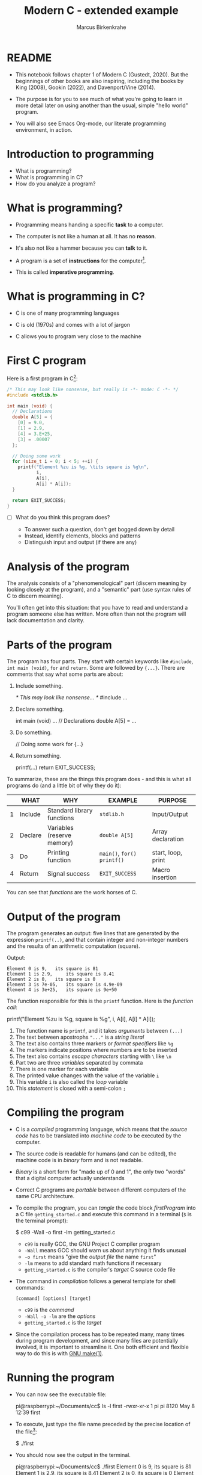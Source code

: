 
#+TITLE:Modern C - extended example
#+AUTHOR:Marcus Birkenkrahe
#+STARTUP:overview hideblocks
#+OPTIONS: toc:1 ^:nil
#+PROPERTY: header-args:C :main yes :includes <stdio.h> :exports both :results output
* README

  * This notebook follows chapter 1 of Modern C (Gustedt, 2020). But
    the beginnings of other books are also inspiring, including the
    books by King (2008), Gookin (2022), and Davenport/Vine (2014).

  * The purpose is for you to see much of what you're going to learn
    in more detail later on using another than the usual, simple
    "hello world" program.

  * You will also see Emacs Org-mode, our literate programming
    environment, in action.

* Introduction to programming

  * What is programming?
  * What is programming in C?
  * How do you analyze a program?

* What is programming?

  * Programming means handing a specific *task* to a computer.

  * The computer is not like a human at all. It has no *reason*.

  * It's also not like a hammer because you can *talk* to it.

  * A program is a set of *instructions* for the computer[fn:1].

  * This is called *imperative programming*.

* What is programming in C?

  * C is one of many programming languages

  * C is old (1970s) and comes with a lot of jargon

  * C allows you to program very close to the machine

* First C program

  Here is a first program in C[fn:2]:

  #+name: firstProgram
  #+begin_src C :tangle ./src/getting_started.c
    /* This may look like nonsense, but really is -*- mode: C -*- */
    #include <stdlib.h>

    int main (void) {
      // Declarations
      double A[5] = {
        [0] = 9.0,
        [1] = 2.9,
        [4] = 3.E+25,
        [3] = .00007
      };

      // Doing some work
      for (size_t i = 0; i < 5; ++i) {
        printf("Element %zu is %g, \tits square is %g\n",
               i,
               A[i],
               A[i] * A[i]);
      }

      return EXIT_SUCCESS;
    }
  #+end_src

  * [ ] What do you think this program does?

    - To answer such a question, don't get bogged down by detail
    - Instead, identify elements, blocks and patterns
    - Distinguish input and output (if there are any)

* Analysis of the program

  The analysis consists of a "phenomenological" part (discern
  meaning by looking closely at the program), and a "semantic"
  part (use syntax rules of C to discern meaning).

  You'll often get into this situation: that you have to read and
  understand a program someone else has written. More often than
  not the program will lack documentation and clarity.

* Parts of the program

  The program has four parts. They start with certain keywords
  like ~#include~, ~int main (void)~, ~for~ and ~return~. Some are
  followed by ~{...}~. There are comments that say what some parts
  are about:

  1) Include something.
     #+name: #include
     #+begin_example C
     /* This may look like nonsense... */
     #include ...
     #+end_example

  2) Declare something.
     #+name: declarations
     #+begin_example C
     int main (void) ...
        // Declarations
        double A[5] = ...
     #+end_example

  3) Do something.
     #+name: work
     #+begin_example C
     // Doing some work
     for {...}
     #+end_example

  4) Return something.
     #+name: return
     #+begin_example C
     printf(...)
     return EXIT_SUCCESS;
     #+end_example

  To summarize, these are the things this program does - and this
  is what all programs do (and a little bit of why they do it):

  #+name: tab:program
  |   | WHAT    | WHY                        | EXAMPLE                 | PURPOSE            |
  |---+---------+----------------------------+-------------------------+--------------------|
  | 1 | Include | Standard library functions | ~stdlib.h~                | Input/Output       |
  | 2 | Declare | Variables (reserve memory) | ~double A[5]~             | Array declaration  |
  | 3 | Do      | Printing function          | ~main()~, ~for()~  ~printf()~ | start, loop, print |
  | 4 | Return  | Signal success             | ~EXIT_SUCCESS~            | Macro insertion    |

  You can see that /functions/ are the work horses of C.

* Output of the program

  The program generates an output: five lines that are generated by
  the expression ~printf(..)~, and that contain integer and
  non-integer numbers and the results of an arithmetic computation
  (square).

  Output:
  #+begin_example
  Element 0 is 9, 	its square is 81
  Element 1 is 2.9, 	its square is 8.41
  Element 2 is 0, 	its square is 0
  Element 3 is 7e-05, 	its square is 4.9e-09
  Element 4 is 3e+25, 	its square is 9e+50
  #+end_example

  The function responsible for this is the ~printf~ function. Here is the
  /function call/:

  #+begin_example C
    printf("Element %zu is %g, \tits square is %g\n",
            i,
            A[i],
            A[i] * A[i]);
  #+end_example

  1) The function name is ~printf~, and it takes /arguments/ between ~(...)~
  2) The text between apostrophs ~"..."~ is a /string literal/
  3) The text also contains three markers or /format specifiers/ like ~%g~
  4) The markers indicate positions where numbers are to be inserted
  5) The text also contains /escape characters/ starting with ~\~ like ~\n~
  6) Part two are three /variables/ separated by commata
  7) There is one marker for each variable
  8) The printed value changes with the value of the variable ~i~
  9) This variable ~i~ is also called the /loop/ variable
  10) This /statement/ is closed with a semi-colon ~;~

* Compiling the program
  
  * C is a /compiled/ programming language, which means that the /source
    code/ has to be translated into /machine code/ to be executed by the
    computer.

  * The source code is readable for humans (and can be edited), the
    machine code is in /binary/ form and is not readable.

  * /Binary/ is a short form for "made up of 0 and 1", the only two
    "words" that a digital computer actually understands

  * Correct C programs are /portable/ between different computers of the
    same CPU architecture.

  * To compile the program, you can /tangle/ the code block [[firstProgram]]
    into a C file ~getting_started.c~ and execute this command in a
    terminal (~$~ is the terminal prompt):

    #+name: compilation
    #+begin_example bash
    $  c99 -Wall -o first -lm getting_started.c 
    #+end_example

    - ~c99~ is really GCC, the GNU Project C compiler program
    - ~-Wall~ means GCC should warn us about anything it finds unusual
    - ~-o first~ means "give the /output file/ the name ~first~"
    - ~-lm~ means to add standard math functions if necessary
    - ~getting_started.c~ is the compiler's /target/ C source code file

  * The command in [[compilation]] follows a general template for shell
    commands:

    #+begin_example
    [command] [options] [target]
    #+end_example

    - ~c99~ is the /command/
    - ~-Wall -o -lm~ are the /options/
    - ~getting_started.c~ is the /target/

  * Since the compilation process has to be repeated many, many times
    during program development, and since many files are potentially
    involved, it is important to streamline it. One both efficient and
    flexible way to do this is with [[https://www.gnu.org/software/make/][GNU make(1)]].
  
* Running the program

  * You can now see the executable file:
    #+begin_example bash
    pi@raspberrypi:~/Documents/cc$ ls -l first
    -rwxr-xr-x 1 pi pi 8120 May  8 12:39 first
    #+end_example

  * To execute, just type the file name preceded by the precise
    location of the file[fn:3]:

    #+begin_example bash
    $ ./first
    #+end_example
    
  * You should now see the output in the terminal.
    #+begin_example bash
    pi@raspberrypi:~/Documents/cc$ ./first
    Element 0 is 9, 	its square is 81
    Element 1 is 2.9, 	its square is 8.41
    Element 2 is 0, 	its square is 0
    Element 3 is 7e-05, 	its square is 4.9e-09
    Element 4 is 3e+25, 	its square is 9e+50
    #+end_example

* Debugging a program

  * This was an ideal program example because it was flawless. In the
    wild, your programs may contain errors - then error messages from
    the compiler are your friend. Here is one that I generated by
    commenting out the ~#include <stdlib.h>~ line (so that the file
    ~stdlib.h~ was not included):

    #+begin_example bash
    pi@raspberrypi:~/Documents/cc$ c99 -Wall -o first1 getting_started.c -lm
    getting_started.c: In function ‘main’:
    getting_started.c:35:14: error: ‘EXIT_SUCCESS’ undeclared 
    (first use in this function)
    35 |       return EXIT_SUCCESS;
       |              ^~~~~~~~~~~~
    #+end_example

  * The process of finding and correcting errors in programs is called
    /debugging/. In this process, the compiler and its warning or error
    messages, or /diagnostic output/, are your friends.
    
  * There are also more sophisticated tools to aid debugging, like the
    [[https://sourceware.org/gdb/][GNU debugging program, GDB]]. 

  * When your program generates errors, the most important thing is
    your attitude: be patient, be diligent, and celebrate success.

* Summary

  * Programming means giving a computer something to do (orders)
  * C is an old (50 yrs) compiled imperative programming language
  * Programs have patterns, input/output and must follow syntax rules
  * Programs should compile cleanly without warnings.
  * C programs are portable and can be used across different computers

* Glossary

  | TERM              | MEANING                                      |
  |-------------------+----------------------------------------------|
  | Programming       | Get a computer to do a job                   |
  | C                 | Programming language                         |
  | Input/Output      | What goes in and what comes out              |
  | Array             | A data set of values of one typex            |
  | Loop              | An iterated statement                        |
  | Macro             | An expression that's inserted somewhere      |
  | Memory            | A part of volatile memory (RAM)              |
  | Function          | A collection of commands                     |
  | Argument          | Values passed to a function                  |
  | Call              | A call to a function with specific arguments |
  | String literal    | Text whose value is fixed (cp. to variables) |
  | Variables         | Named part of memory that can be used        |
  | Format specifier  | Marker beginning with ~%~ for display          |
  | Escape character  | Character beginning with ~\~ for display       |
  | Loop variable     | Counter variable for a loop                  |
  | Closing character | Semi-colon at the end of C statements        |
  | Source code       | Program written in human-readable form       |
  | Compiler          | Program to turn source into machine code     |
  | Binary            | Machine code format                          |
  | Portability       | Programs can run on different computers      |
  | Terminal          | Command line interface or shell              |
  | Prompt            | Marker in a terminal (where you enter input) |
  | PATH              | Environment variable on your computer        |
  | Debugging         | Finding and correcting errors ('bugs')       |

* References

  * Davenport/Vine (2014). C Programming for Absolute
    Beginners. Cenpage.
  * Gookin (2022). TinyC Projects. Manning. URL: [[https://www.manning.com/books/tiny-c-projects][manning.com]].
  * Gustedt (2020). Modern C. Manning. URL:
    [[https://gustedt.gitlabpages.inria.fr/modern-c/][gustedt.gitlabpages.inria.fr]].
  * Johannessen/Davenport (June 22, 2021). When Low-Code/No-Code
    Development Works - and When It Doesn't [article]. [[https://hbr.org/2021/06/when-low-code-no-code-development-works-and-when-it-doesnt][URL: hbr.org]].
  * King (2008). C Programming - A Modern Approach. Norton.

* Footnotes

[fn:3]Curiously, the computer will not recognize the file if you only
type its name. This is because any expression without a specific ~PATH~
is supposed to be a command - like ~ls~ for ~list files~. 

[fn:2]The actual C program is the stuff between
~#+begin_src...#+end_src~, a so-called /code block/. The lines that define
the code block are part of Emacs Org-mode meta data that tell the
editor, Emacs, what to do with the code in the block (e.g. treating it
as a C program). You'll learn more on Emacs Org-mode later.

[fn:1]You don't necessarily need a program, a human-readable source
code document, to program a computer: there is no a growing body of
work, and much support for low-code and no-code computing, which don't
always work though (Johannessen/Davenport 2021). In business, these
solutions are also known as RPA (Robotic Process Automation).
